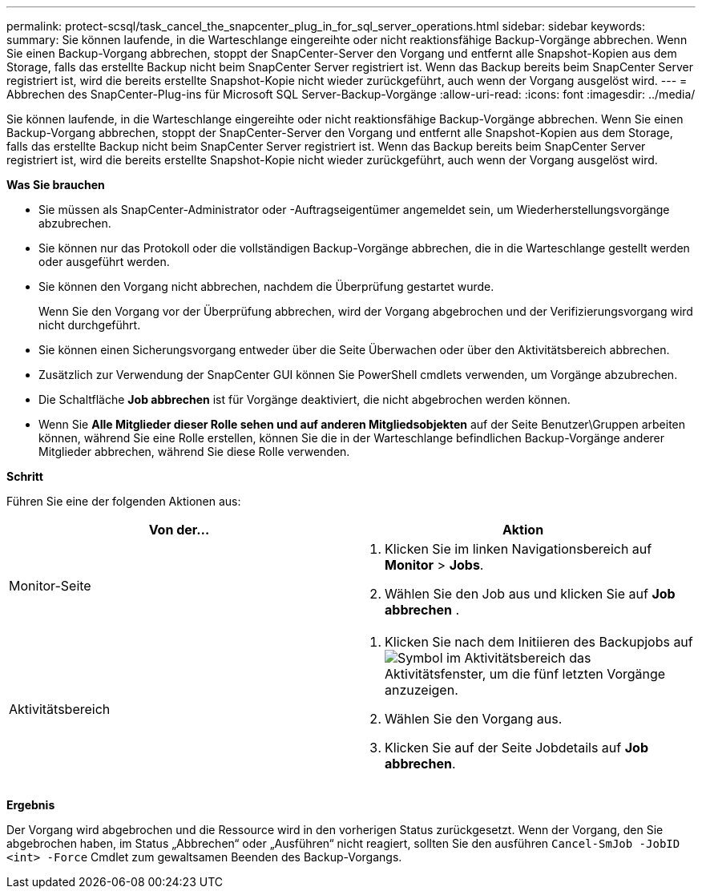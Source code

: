 ---
permalink: protect-scsql/task_cancel_the_snapcenter_plug_in_for_sql_server_operations.html 
sidebar: sidebar 
keywords:  
summary: Sie können laufende, in die Warteschlange eingereihte oder nicht reaktionsfähige Backup-Vorgänge abbrechen. Wenn Sie einen Backup-Vorgang abbrechen, stoppt der SnapCenter-Server den Vorgang und entfernt alle Snapshot-Kopien aus dem Storage, falls das erstellte Backup nicht beim SnapCenter Server registriert ist. Wenn das Backup bereits beim SnapCenter Server registriert ist, wird die bereits erstellte Snapshot-Kopie nicht wieder zurückgeführt, auch wenn der Vorgang ausgelöst wird. 
---
= Abbrechen des SnapCenter-Plug-ins für Microsoft SQL Server-Backup-Vorgänge
:allow-uri-read: 
:icons: font
:imagesdir: ../media/


[role="lead"]
Sie können laufende, in die Warteschlange eingereihte oder nicht reaktionsfähige Backup-Vorgänge abbrechen. Wenn Sie einen Backup-Vorgang abbrechen, stoppt der SnapCenter-Server den Vorgang und entfernt alle Snapshot-Kopien aus dem Storage, falls das erstellte Backup nicht beim SnapCenter Server registriert ist. Wenn das Backup bereits beim SnapCenter Server registriert ist, wird die bereits erstellte Snapshot-Kopie nicht wieder zurückgeführt, auch wenn der Vorgang ausgelöst wird.

*Was Sie brauchen*

* Sie müssen als SnapCenter-Administrator oder -Auftragseigentümer angemeldet sein, um Wiederherstellungsvorgänge abzubrechen.
* Sie können nur das Protokoll oder die vollständigen Backup-Vorgänge abbrechen, die in die Warteschlange gestellt werden oder ausgeführt werden.
* Sie können den Vorgang nicht abbrechen, nachdem die Überprüfung gestartet wurde.
+
Wenn Sie den Vorgang vor der Überprüfung abbrechen, wird der Vorgang abgebrochen und der Verifizierungsvorgang wird nicht durchgeführt.

* Sie können einen Sicherungsvorgang entweder über die Seite Überwachen oder über den Aktivitätsbereich abbrechen.
* Zusätzlich zur Verwendung der SnapCenter GUI können Sie PowerShell cmdlets verwenden, um Vorgänge abzubrechen.
* Die Schaltfläche *Job abbrechen* ist für Vorgänge deaktiviert, die nicht abgebrochen werden können.
* Wenn Sie *Alle Mitglieder dieser Rolle sehen und auf anderen Mitgliedsobjekten* auf der Seite Benutzer\Gruppen arbeiten können, während Sie eine Rolle erstellen, können Sie die in der Warteschlange befindlichen Backup-Vorgänge anderer Mitglieder abbrechen, während Sie diese Rolle verwenden.


*Schritt*

Führen Sie eine der folgenden Aktionen aus:

|===
| Von der... | Aktion 


 a| 
Monitor-Seite
 a| 
. Klicken Sie im linken Navigationsbereich auf *Monitor* > *Jobs*.
. Wählen Sie den Job aus und klicken Sie auf *Job abbrechen* .




 a| 
Aktivitätsbereich
 a| 
. Klicken Sie nach dem Initiieren des Backupjobs auf image:../media/activity_pane_icon.gif["Symbol im Aktivitätsbereich"] das Aktivitätsfenster, um die fünf letzten Vorgänge anzuzeigen.
. Wählen Sie den Vorgang aus.
. Klicken Sie auf der Seite Jobdetails auf *Job abbrechen*.


|===
*Ergebnis*

Der Vorgang wird abgebrochen und die Ressource wird in den vorherigen Status zurückgesetzt. Wenn der Vorgang, den Sie abgebrochen haben, im Status „Abbrechen“ oder „Ausführen“ nicht reagiert, sollten Sie den ausführen `Cancel-SmJob -JobID <int> -Force` Cmdlet zum gewaltsamen Beenden des Backup-Vorgangs.

